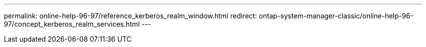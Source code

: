 ---
permalink: online-help-96-97/reference_kerberos_realm_window.html
redirect: ontap-system-manager-classic/online-help-96-97/concept_kerberos_realm_services.html
---
